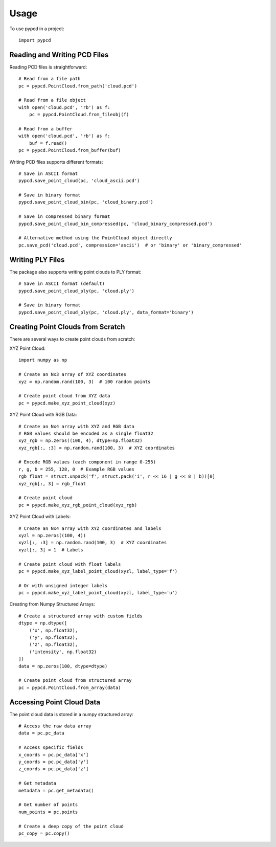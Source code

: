 =====
Usage
=====

To use pypcd in a project::

    import pypcd

Reading and Writing PCD Files
-----------------------------

Reading PCD files is straightforward::

    # Read from a file path
    pc = pypcd.PointCloud.from_path('cloud.pcd')
    
    # Read from a file object
    with open('cloud.pcd', 'rb') as f:
        pc = pypcd.PointCloud.from_fileobj(f)
    
    # Read from a buffer
    with open('cloud.pcd', 'rb') as f:
        buf = f.read()
    pc = pypcd.PointCloud.from_buffer(buf)

Writing PCD files supports different formats::

    # Save in ASCII format
    pypcd.save_point_cloud(pc, 'cloud_ascii.pcd')
    
    # Save in binary format
    pypcd.save_point_cloud_bin(pc, 'cloud_binary.pcd')
    
    # Save in compressed binary format
    pypcd.save_point_cloud_bin_compressed(pc, 'cloud_binary_compressed.pcd')
    
    # Alternative method using the PointCloud object directly
    pc.save_pcd('cloud.pcd', compression='ascii')  # or 'binary' or 'binary_compressed'

Writing PLY Files
-----------------

The package also supports writing point clouds to PLY format::

    # Save in ASCII format (default)
    pypcd.save_point_cloud_ply(pc, 'cloud.ply')
    
    # Save in binary format
    pypcd.save_point_cloud_ply(pc, 'cloud.ply', data_format='binary')

Creating Point Clouds from Scratch
----------------------------------

There are several ways to create point clouds from scratch:

XYZ Point Cloud::

    import numpy as np
    
    # Create an Nx3 array of XYZ coordinates
    xyz = np.random.rand(100, 3)  # 100 random points
    
    # Create point cloud from XYZ data
    pc = pypcd.make_xyz_point_cloud(xyz)

XYZ Point Cloud with RGB Data::

    # Create an Nx4 array with XYZ and RGB data
    # RGB values should be encoded as a single float32
    xyz_rgb = np.zeros((100, 4), dtype=np.float32)
    xyz_rgb[:, :3] = np.random.rand(100, 3)  # XYZ coordinates
    
    # Encode RGB values (each component in range 0-255)
    r, g, b = 255, 128, 0  # Example RGB values
    rgb_float = struct.unpack('f', struct.pack('i', r << 16 | g << 8 | b))[0]
    xyz_rgb[:, 3] = rgb_float
    
    # Create point cloud
    pc = pypcd.make_xyz_rgb_point_cloud(xyz_rgb)

XYZ Point Cloud with Labels::

    # Create an Nx4 array with XYZ coordinates and labels
    xyzl = np.zeros((100, 4))
    xyzl[:, :3] = np.random.rand(100, 3)  # XYZ coordinates
    xyzl[:, 3] = 1  # Labels
    
    # Create point cloud with float labels
    pc = pypcd.make_xyz_label_point_cloud(xyzl, label_type='f')
    
    # Or with unsigned integer labels
    pc = pypcd.make_xyz_label_point_cloud(xyzl, label_type='u')

Creating from Numpy Structured Arrays::

    # Create a structured array with custom fields
    dtype = np.dtype([
        ('x', np.float32),
        ('y', np.float32),
        ('z', np.float32),
        ('intensity', np.float32)
    ])
    data = np.zeros(100, dtype=dtype)
    
    # Create point cloud from structured array
    pc = pypcd.PointCloud.from_array(data)

Accessing Point Cloud Data
--------------------------

The point cloud data is stored in a numpy structured array::

    # Access the raw data array
    data = pc.pc_data
    
    # Access specific fields
    x_coords = pc.pc_data['x']
    y_coords = pc.pc_data['y']
    z_coords = pc.pc_data['z']
    
    # Get metadata
    metadata = pc.get_metadata()
    
    # Get number of points
    num_points = pc.points
    
    # Create a deep copy of the point cloud
    pc_copy = pc.copy()

